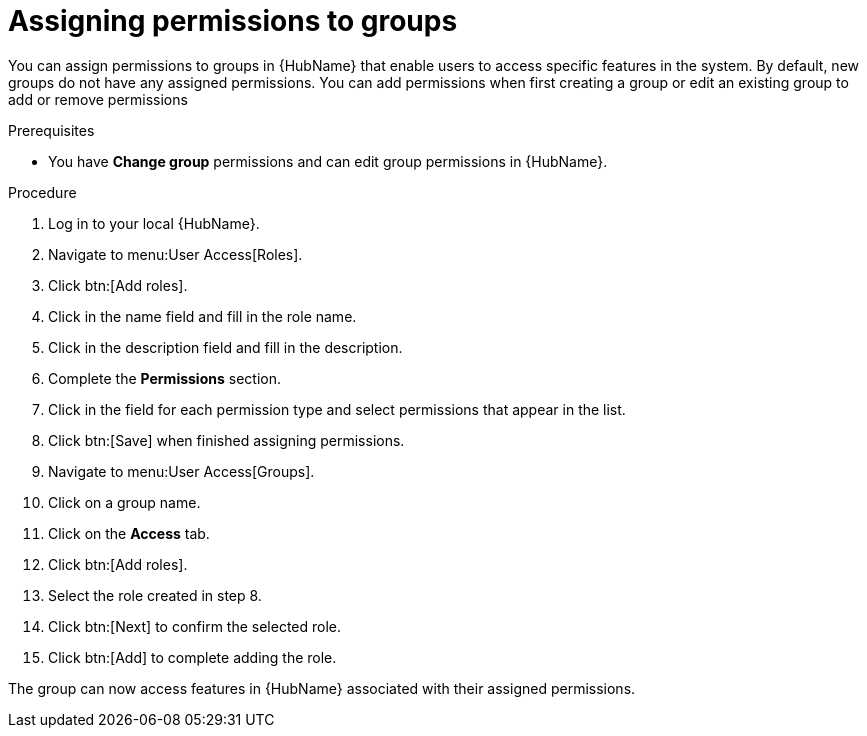 // Module included in the following assemblies:
// obtaining-token/master.adoc
[id="proc-assigning-permissions"]

= Assigning permissions to groups

You can assign permissions to groups in {HubName} that enable users to access specific features in the system. 
By default, new groups do not have any assigned permissions. 
You can add permissions when first creating a group or edit an existing group to add or remove permissions

.Prerequisites

* You have *Change group* permissions and can edit group permissions in {HubName}.

.Procedure
. Log in to your local {HubName}.
. Navigate to menu:User Access[Roles].
. Click btn:[Add roles].
. Click in the name field and fill in the role name.
. Click in the description field and fill in the description.
. Complete the *Permissions* section.
. Click in the field for each permission type and select permissions that appear in the list.
. Click btn:[Save] when finished assigning permissions.
. Navigate to menu:User Access[Groups].
. Click on a group name.
. Click on the *Access* tab.
. Click btn:[Add roles].
. Select the role created in step 8.
. Click btn:[Next] to confirm the selected role.
. Click btn:[Add] to complete adding the role.

The group can now access features in {HubName} associated with their assigned permissions.